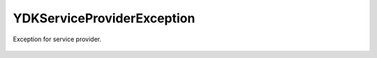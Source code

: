 YDKServiceProviderException
===========================


.. cpp:namespace:: ydk

.. cpp:class:: YDKServiceProviderException : public YDKException

Exception for service provider.

    .. cpp:function:: YDKServiceProviderException(const std::string& msg)
